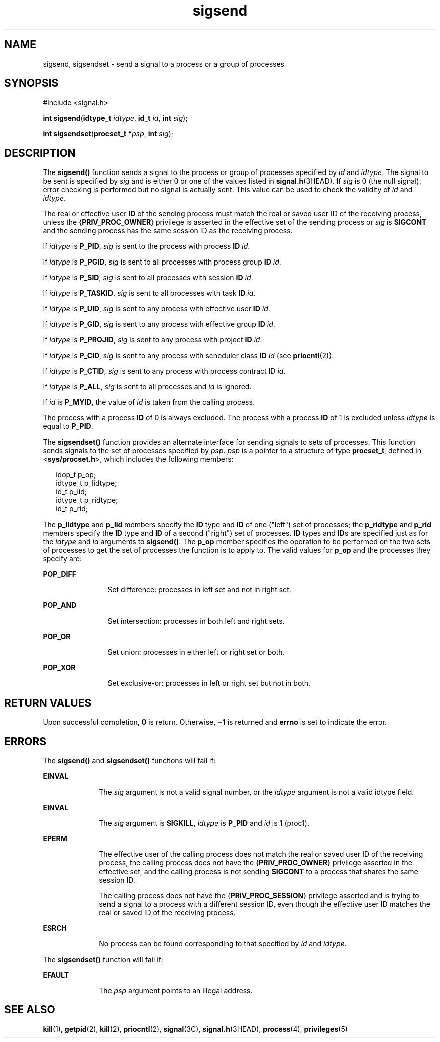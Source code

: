 '\" te
.\" Copyright 1989 AT&T.  Copyright (c) 2004, Sun Microsystems, Inc.  All Rights Reserved.
.\" Copyright (c) 2012-2013, J. Schilling
.\" Copyright (c) 2013, Andreas Roehler
.\" CDDL HEADER START
.\"
.\" The contents of this file are subject to the terms of the
.\" Common Development and Distribution License ("CDDL"), version 1.0.
.\" You may only use this file in accordance with the terms of version
.\" 1.0 of the CDDL.
.\"
.\" A full copy of the text of the CDDL should have accompanied this
.\" source.  A copy of the CDDL is also available via the Internet at
.\" http://www.opensource.org/licenses/cddl1.txt
.\"
.\" When distributing Covered Code, include this CDDL HEADER in each
.\" file and include the License file at usr/src/OPENSOLARIS.LICENSE.
.\" If applicable, add the following below this CDDL HEADER, with the
.\" fields enclosed by brackets "[]" replaced with your own identifying
.\" information: Portions Copyright [yyyy] [name of copyright owner]
.\"
.\" CDDL HEADER END
.TH sigsend 2 "19 Jul 2004" "SunOS 5.11" "System Calls"
.SH NAME
sigsend, sigsendset \- send a signal to a process or a group of processes
.SH SYNOPSIS
.LP
.nf
#include <signal.h>

\fBint\fR \fBsigsend\fR(\fBidtype_t\fR \fIidtype\fR, \fBid_t\fR \fIid\fR, \fBint\fR \fIsig\fR);
.fi

.LP
.nf
\fBint\fR \fBsigsendset\fR(\fBprocset_t *\fIpsp\fR, \fBint\fR \fIsig\fR);
.fi

.SH DESCRIPTION
.sp
.LP
The
.B sigsend()
function sends a signal to the process or group of
processes specified by
.I id
and
.IR idtype .
The signal to be sent is
specified by
.I sig
and is either  0 or one of the values listed in
.BR signal.h (3HEAD).
If
.I sig
is  0 (the null signal), error checking
is performed but no signal is actually sent.  This value can be used to
check the validity of
.I id
and
.IR idtype .
.sp
.LP
The real or effective user
.B ID
of the sending process must match the
real or saved user ID of the receiving process, unless the
.RB { PRIV_PROC_OWNER }
privilege is asserted in the effective set of the
sending process or
.I sig
is
.B SIGCONT
and the sending  process has
the same session ID as the receiving process.
.sp
.LP
If
.I idtype
is
.BR P_PID ,
.I sig
is sent to the process with
process
.B ID
.IR id .
.sp
.LP
If
.I idtype
is
.BR P_PGID ,
.I sig
is sent to all processes with
process group
.B ID
.IR id .
.sp
.LP
If
.I idtype
is
.BR P_SID ,
.I sig
is sent to all processes with
session
.B ID
.IR id .
.sp
.LP
If
.I idtype
is
.BR P_TASKID ,
.I sig
is sent to all processes with
task
.B ID
.IR id .
.sp
.LP
If
.I idtype
is
.BR P_UID ,
.I sig
is sent to any process with
effective user
.B ID
.IR id .
.sp
.LP
If
.I idtype
is
.BR P_GID ,
.I sig
is sent to any process with
effective group
.B ID
.IR id .
.sp
.LP
If
.I idtype
is
.BR P_PROJID ,
.I sig
is sent to any process with
project
.B ID
.IR id .
.sp
.LP
If
.I idtype
is
.BR P_CID ,
.I sig
is sent to any process with
scheduler class
.B ID
.I id
(see
.BR priocntl (2)).
.sp
.LP
If
.I idtype
is
.BR P_CTID ,
.I sig
is sent to any process with
process contract ID
.IR id .
.sp
.LP
If
.I idtype
is
.BR P_ALL ,
.I sig
is sent to all processes and
.I id
is ignored.
.sp
.LP
If
.I id
is
.BR P_MYID ,
the value of
.I id
is taken from the
calling process.
.sp
.LP
The process with a process
.B ID
of 0 is always excluded.  The process
with a process
.B ID
of 1 is excluded unless
.I idtype
is equal to
.BR P_PID .
.sp
.LP
The
.B sigsendset()
function provides an alternate interface for sending
signals to sets of processes. This function sends signals to the set of
processes specified by
.IR psp .
.I psp
is a pointer to a structure of
type
.BR procset_t ,
defined in
.RB < sys/procset.h >,
which includes the
following members:
.sp
.in +2
.nf
idop_t    p_op;
idtype_t  p_lidtype;
id_t      p_lid;
idtype_t  p_ridtype;
id_t      p_rid;
.fi
.in -2

.sp
.LP
The
.B p_lidtype
and
.B p_lid
members specify the
.B ID
type and
.B
ID \c
of one ("left") set of processes; the
.B
p_ridtype
and
.B p_rid
members specify the
.B ID
type and
.B ID
of a second
("right") set of processes.
.B ID
types and
.BR ID s
are specified just
as for the
.I idtype
and
.I id
arguments to
.BR sigsend() .
The
.B p_op
member specifies the operation to be performed on the two sets of
processes to get the set of processes the function is to apply to. The valid
values for
.B p_op
and the processes they specify are:
.sp
.ne 2
.mk
.na
.B POP_DIFF
.ad
.RS 12n
.rt
Set difference: processes in left set and not in right set.
.RE

.sp
.ne 2
.mk
.na
.B POP_AND
.ad
.RS 12n
.rt
Set intersection: processes in both left and right sets.
.RE

.sp
.ne 2
.mk
.na
.B POP_OR
.ad
.RS 12n
.rt
Set union: processes in either left or right set or both.
.RE

.sp
.ne 2
.mk
.na
.B POP_XOR
.ad
.RS 12n
.rt
Set exclusive-or: processes in left or right set but not in both.
.RE

.SH RETURN VALUES
.sp
.LP
Upon successful completion,
.B 0
is return.  Otherwise,
.B \(mi1
is
returned and
.B errno
is set to indicate the error.
.SH ERRORS
.sp
.LP
The
.B sigsend()
and
.B sigsendset()
functions will fail if:
.sp
.ne 2
.mk
.na
.B EINVAL
.ad
.RS 10n
.rt
The
.I sig
.RI "argument is not a valid signal number, or the" " idtype"
argument is not a valid idtype field.
.RE

.sp
.ne 2
.mk
.na
.B EINVAL
.ad
.RS 10n
.rt
The
.I sig
argument is
.B SIGKILL,
.I idtype
is
.B P_PID
and
.I id
is
.B 1
(proc1).
.RE

.sp
.ne 2
.mk
.na
.B EPERM
.ad
.RS 10n
.rt
The effective user of the calling process does not match the real or saved
user ID of the receiving process, the calling process does not have the
.RB { PRIV_PROC_OWNER }
privilege asserted in the effective set, and the
calling process is not sending
.B SIGCONT
to a process that shares the
same session ID.
.sp
The calling process does not have the
.RB { PRIV_PROC_SESSION }
privilege
asserted and is trying to send a signal to a process with a different
session ID, even though the effective user ID matches the real or saved ID
of the receiving process.
.RE

.sp
.ne 2
.mk
.na
.B ESRCH
.ad
.RS 10n
.rt
No process can be found corresponding to that specified by
.I id
and
.IR idtype .
.RE

.sp
.LP
The
.B sigsendset()
function will fail if:
.sp
.ne 2
.mk
.na
.B EFAULT
.ad
.RS 10n
.rt
The
.I psp
argument points to an illegal address.
.RE

.SH SEE ALSO
.sp
.LP
.BR kill (1),
.BR getpid (2),
.BR kill (2),
.BR priocntl (2),
.BR signal (3C),
.BR signal.h (3HEAD),
.BR process (4),
.BR privileges (5)

